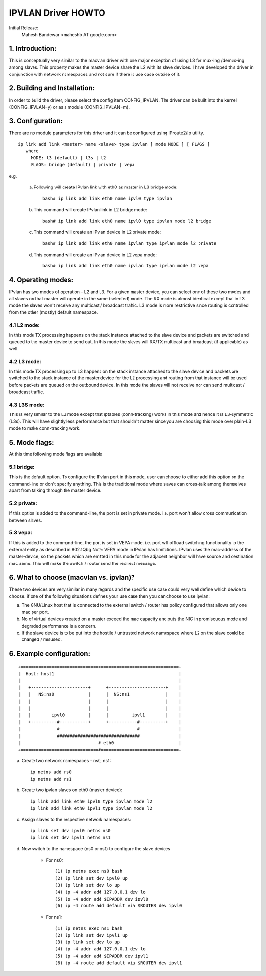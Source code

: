 .. SPDX-License-Identifier: GPL-2.0

===================
IPVLAN Driver HOWTO
===================

Initial Release:
	Mahesh Bandewar <maheshb AT google.com>

1. Introduction:
================
This is conceptually very similar to the macvlan driver with one major
exception of using L3 for mux-ing /demux-ing among slaves. This property makes
the master device share the L2 with its slave devices. I have developed this
driver in conjunction with network namespaces and not sure if there is use case
outside of it.


2. Building and Installation:
=============================

In order to build the driver, please select the config item CONFIG_IPVLAN.
The driver can be built into the kernel (CONFIG_IPVLAN=y) or as a module
(CONFIG_IPVLAN=m).


3. Configuration:
=================

There are no module parameters for this driver and it can be configured
using IProute2/ip utility.
::

    ip link add link <master> name <slave> type ipvlan [ mode MODE ] [ FLAGS ]
       where
	 MODE: l3 (default) | l3s | l2
	 FLAGS: bridge (default) | private | vepa

e.g.

    (a) Following will create IPvlan link with eth0 as master in
	L3 bridge mode::

	  bash# ip link add link eth0 name ipvl0 type ipvlan
    (b) This command will create IPvlan link in L2 bridge mode::

	  bash# ip link add link eth0 name ipvl0 type ipvlan mode l2 bridge

    (c) This command will create an IPvlan device in L2 private mode::

	  bash# ip link add link eth0 name ipvlan type ipvlan mode l2 private

    (d) This command will create an IPvlan device in L2 vepa mode::

	  bash# ip link add link eth0 name ipvlan type ipvlan mode l2 vepa


4. Operating modes:
===================

IPvlan has two modes of operation - L2 and L3. For a given master device,
you can select one of these two modes and all slaves on that master will
operate in the same (selected) mode. The RX mode is almost identical except
that in L3 mode the slaves won't receive any multicast / broadcast traffic.
L3 mode is more restrictive since routing is controlled from the other (mostly)
default namespace.

4.1 L2 mode:
------------

In this mode TX processing happens on the stack instance attached to the
slave device and packets are switched and queued to the master device to send
out. In this mode the slaves will RX/TX multicast and broadcast (if applicable)
as well.

4.2 L3 mode:
------------

In this mode TX processing up to L3 happens on the stack instance attached
to the slave device and packets are switched to the stack instance of the
master device for the L2 processing and routing from that instance will be
used before packets are queued on the outbound device. In this mode the slaves
will not receive nor can send multicast / broadcast traffic.

4.3 L3S mode:
-------------

This is very similar to the L3 mode except that iptables (conn-tracking)
works in this mode and hence it is L3-symmetric (L3s). This will have slightly less
performance but that shouldn't matter since you are choosing this mode over plain-L3
mode to make conn-tracking work.

5. Mode flags:
==============

At this time following mode flags are available

5.1 bridge:
-----------
This is the default option. To configure the IPvlan port in this mode,
user can choose to either add this option on the command-line or don't specify
anything. This is the traditional mode where slaves can cross-talk among
themselves apart from talking through the master device.

5.2 private:
------------
If this option is added to the command-line, the port is set in private
mode. i.e. port won't allow cross communication between slaves.

5.3 vepa:
---------
If this is added to the command-line, the port is set in VEPA mode.
i.e. port will offload switching functionality to the external entity as
described in 802.1Qbg
Note: VEPA mode in IPvlan has limitations. IPvlan uses the mac-address of the
master-device, so the packets which are emitted in this mode for the adjacent
neighbor will have source and destination mac same. This will make the switch /
router send the redirect message.

6. What to choose (macvlan vs. ipvlan)?
=======================================

These two devices are very similar in many regards and the specific use
case could very well define which device to choose. if one of the following
situations defines your use case then you can choose to use ipvlan:


(a) The GNU/Linux host that is connected to the external switch / router has
    policy configured that allows only one mac per port.
(b) No of virtual devices created on a master exceed the mac capacity and
    puts the NIC in promiscuous mode and degraded performance is a concern.
(c) If the slave device is to be put into the hostile / untrusted network
    namespace where L2 on the slave could be changed / misused.


6. Example configuration:
=========================

::

  +=============================================================+
  |  Host: host1                                                |
  |                                                             |
  |   +----------------------+      +----------------------+    |
  |   |   NS:ns0             |      |  NS:ns1              |    |
  |   |                      |      |                      |    |
  |   |                      |      |                      |    |
  |   |        ipvl0         |      |         ipvl1        |    |
  |   +----------#-----------+      +-----------#----------+    |
  |              #                              #               |
  |              ################################               |
  |                              # eth0                         |
  +==============================#==============================+


(a) Create two network namespaces - ns0, ns1::

	ip netns add ns0
	ip netns add ns1

(b) Create two ipvlan slaves on eth0 (master device)::

	ip link add link eth0 ipvl0 type ipvlan mode l2
	ip link add link eth0 ipvl1 type ipvlan mode l2

(c) Assign slaves to the respective network namespaces::

	ip link set dev ipvl0 netns ns0
	ip link set dev ipvl1 netns ns1

(d) Now switch to the namespace (ns0 or ns1) to configure the slave devices

	- For ns0::

		(1) ip netns exec ns0 bash
		(2) ip link set dev ipvl0 up
		(3) ip link set dev lo up
		(4) ip -4 addr add 127.0.0.1 dev lo
		(5) ip -4 addr add $IPADDR dev ipvl0
		(6) ip -4 route add default via $ROUTER dev ipvl0

	- For ns1::

		(1) ip netns exec ns1 bash
		(2) ip link set dev ipvl1 up
		(3) ip link set dev lo up
		(4) ip -4 addr add 127.0.0.1 dev lo
		(5) ip -4 addr add $IPADDR dev ipvl1
		(6) ip -4 route add default via $ROUTER dev ipvl1
